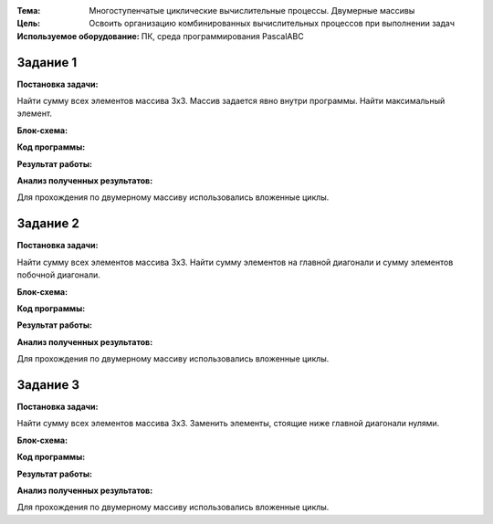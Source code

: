 .. title: Лабораторная работа №12 "Многоступенчатые циклические вычислительные процессы. Двумерные массивы."
.. slug: lab-12
.. date: 2019-12-22
.. tags: computer-science, lab, 1st-grade
.. author: Eugene Savostin
.. link: https://docs.google.com/document/d/1F7v0W6RBfT6Hin9JHZnjASG4W0aHPk5tS9MEVIqJkhw/edit?usp=sharing
.. description: 
.. category: lab-work

:Тема: Многоступенчатые циклические вычислительные процессы. Двумерные массивы
:Цель: Освоить организацию комбинированных вычислительных процессов при выполнении задач
:Используемое оборудование: ПК, среда программирования PascalABC


=========
Задание 1
=========
**Постановка задачи:** 

Найти сумму всех элементов массива 3х3. Массив задается явно внутри программы. Найти максимальный элемент.

:Блок-схема: 

.. image:: ../../images/12.1.png 

:Код программы:

.. listing:: 12.1.pas pascal

:Результат работы:

.. image:: ../../images/12.1_res.png

**Анализ полученных результатов:** 

Для прохождения по двумерному массиву использовались вложенные циклы.

=========
Задание 2
=========
**Постановка задачи:** 

Найти сумму всех элементов массива 3х3. Найти сумму элементов на главной диагонали и сумму элементов побочной диагонали.

:Блок-схема: 

.. image:: ../../images/12.2.png 

:Код программы:

.. listing:: 12.2.pas pascal

:Результат работы:

.. image:: ../../images/12.2_res.png

**Анализ полученных результатов:** 

Для прохождения по двумерному массиву использовались вложенные циклы.

=========
Задание 3
=========
**Постановка задачи:** 

Найти сумму всех элементов массива 3х3. Заменить элементы, стоящие ниже главной диагонали нулями.

:Блок-схема: 

.. image:: ../../images/12.3.png 

:Код программы:

.. listing:: 12.3.pas pascal

:Результат работы:

.. image:: ../../images/12.3_res.png

**Анализ полученных результатов:** 

Для прохождения по двумерному массиву использовались вложенные циклы.
